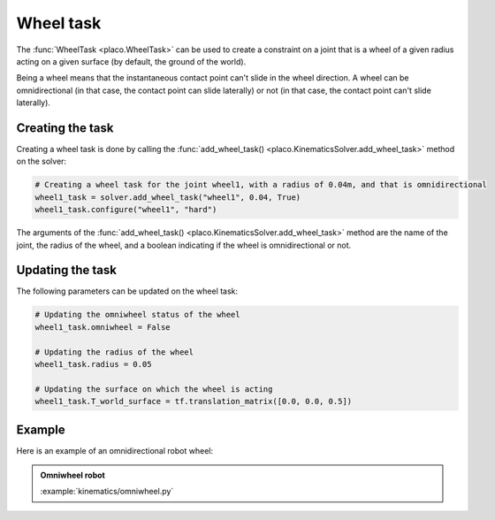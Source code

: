 Wheel task
==========

The :func:`WheelTask <placo.WheelTask>` can be used to create a constraint on
a joint that is a wheel of a given radius acting on a given surface (by default, the ground of the world).

Being a wheel means that the instantaneous contact point can't slide in the wheel direction.
A wheel can be omnidirectional (in that case, the contact point can slide laterally) or not
(in that case, the contact point can't slide laterally).

Creating the task
-----------------

Creating a wheel task is done by calling the :func:`add_wheel_task() <placo.KinematicsSolver.add_wheel_task>` method
on the solver:

.. code-block:: python

    # Creating a wheel task for the joint wheel1, with a radius of 0.04m, and that is omnidirectional
    wheel1_task = solver.add_wheel_task("wheel1", 0.04, True)
    wheel1_task.configure("wheel1", "hard")

The arguments of the :func:`add_wheel_task() <placo.KinematicsSolver.add_wheel_task>` method are the
name of the joint, the radius of the wheel, and a boolean indicating if the wheel is omnidirectional or not.

Updating the task
-----------------

The following parameters can be updated on the wheel task:

.. code-block:: python

    # Updating the omniwheel status of the wheel
    wheel1_task.omniwheel = False

    # Updating the radius of the wheel
    wheel1_task.radius = 0.05

    # Updating the surface on which the wheel is acting
    wheel1_task.T_world_surface = tf.translation_matrix([0.0, 0.0, 0.5])

Example
-------

Here is an example of an omnidirectional robot wheel:

.. admonition:: Omniwheel robot
    
    .. video:: https://github.com/Rhoban/placo-examples/raw/master/kinematics/videos/omniwheel.mp4
        :autoplay:
        :muted:
        :loop:

    :example:`kinematics/omniwheel.py`